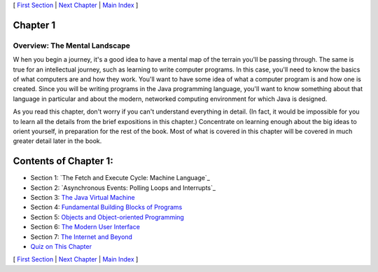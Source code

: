 [ `First Section`_ | `Next Chapter`_ | `Main Index`_ ]





Chapter 1
~~~~~~~~~


Overview: The Mental Landscape
------------------------------



W hen you begin a journey, it's a good idea to have a mental map of
the terrain you'll be passing through. The same is true for an
intellectual journey, such as learning to write computer programs. In
this case, you'll need to know the basics of what computers are and
how they work. You'll want to have some idea of what a computer
program is and how one is created. Since you will be writing programs
in the Java programming language, you'll want to know something about
that language in particular and about the modern, networked computing
environment for which Java is designed.

As you read this chapter, don't worry if you can't understand
everything in detail. (In fact, it would be impossible for you to
learn all the details from the brief expositions in this chapter.)
Concentrate on learning enough about the big ideas to orient yourself,
in preparation for the rest of the book. Most of what is covered in
this chapter will be covered in much greater detail later in the book.





Contents of Chapter 1:
~~~~~~~~~~~~~~~~~~~~~~


+ Section 1: `The Fetch and Execute Cycle: Machine Language`_
+ Section 2: `Asynchronous Events: Polling Loops and Interrupts`_
+ Section 3: `The Java Virtual Machine`_
+ Section 4: `Fundamental Building Blocks of Programs`_
+ Section 5: `Objects and Object-oriented Programming`_
+ Section 6: `The Modern User Interface`_
+ Section 7: `The Internet and Beyond`_
+ `Quiz on This Chapter`_




[ `First Section`_ | `Next Chapter`_ | `Main Index`_ ]

.. _Main Index: http://math.hws.edu/javanotes/c1/../index.html
.. _First Section: http://math.hws.edu/javanotes/c1/s1.html
.. _The Java Virtual Machine: http://math.hws.edu/javanotes/c1/s3.html
.. _Next Chapter: http://math.hws.edu/javanotes/c1/../c2/index.html
.. _The Modern User Interface: http://math.hws.edu/javanotes/c1/s6.html
.. _The Internet and Beyond: http://math.hws.edu/javanotes/c1/s7.html
.. _Asynchronous Events: Polling Loops and Interrupts: http://math.hws.edu/javanotes/c1/s2.html
.. _Objects and Object-oriented Programming: http://math.hws.edu/javanotes/c1/s5.html
.. _Fundamental Building Blocks of Programs: http://math.hws.edu/javanotes/c1/s4.html
.. _Quiz on This Chapter: http://math.hws.edu/javanotes/c1/quiz.html


